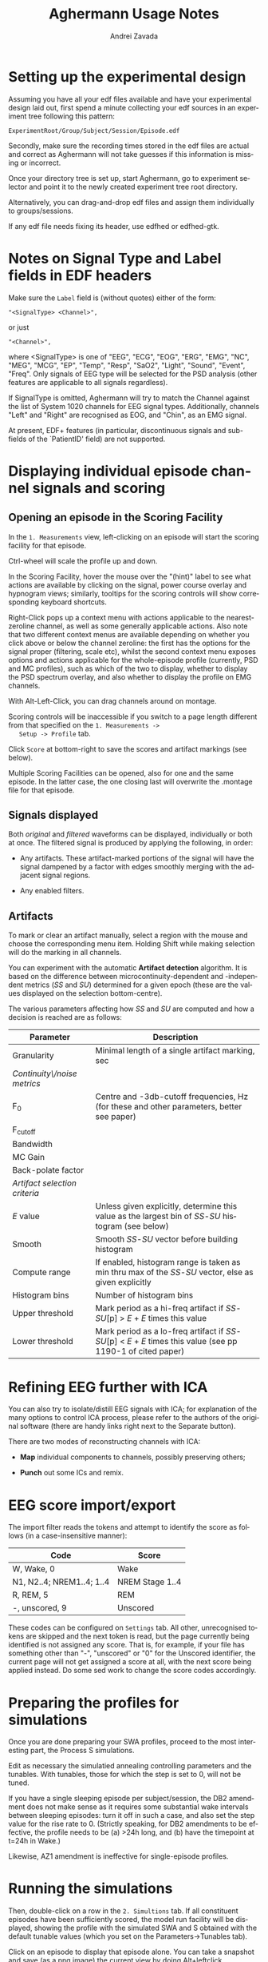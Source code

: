 #+TITLE: Aghermann Usage Notes
#+AUTHOR:    Andrei Zavada
#+EMAIL:     johnhommer@gmail.com
#+LANGUAGE:  en
#+OPTIONS: toc:nil num:nil LaTeX:t
#+LINK_UP:   
#+LINK_HOME: aghermann.html

* Setting up the experimental design

   Assuming you have all your edf files available and have your
   experimental design laid out, first spend a minute collecting your
   edf sources in an experiment tree following this pattern:

#+begin_example
     ExperimentRoot/Group/Subject/Session/Episode.edf
#+end_example

   Secondly, make sure the recording times stored in the edf files are
   actual and correct as Aghermann will not take guesses if this
   information is missing or incorrect.

   Once your directory tree is set up, start Aghermann, go to
   experiment selector and point it to the newly created experiment
   tree root directory.

   Alternatively, you can drag-and-drop edf files and assign them
   individually to groups/sessions.

   If any edf file needs fixing its header, use edfhed or edfhed-gtk.


* Notes on Signal Type and Label fields in EDF headers

   Make sure the =Label= field is (without quotes) either of
   the form:

#+begin_example
       "<SignalType> <Channel>",
#+end_example
     or just
#+begin_example
       "<Channel>",
#+end_example

   where <SignalType> is one of "EEG", "ECG", "EOG", "ERG", "EMG",
   "NC", "MEG", "MCG", "EP", "Temp", "Resp", "SaO2", "Light", "Sound",
   "Event", "Freq".  Only signals of EEG type will be selected for the
   PSD analysis (other features are applicable to all signals
   regardless).

   If SignalType is omitted, Aghermann will try to match the Channel
   against the list of System 1020 channels for EEG signal types.
   Additionally, channels "Left" and "Right" are recognised as EOG,
   and "Chin", as an EMG signal.

   At present, EDF+ features (in particular, discontinuous signals
   and sub-fields of the `PatientID' field) are not supported.


* Displaying individual episode channel signals and scoring

** Opening an episode in the Scoring Facility

   In the =1. Measurements= view, left-clicking on an episode will
   start the scoring facility for that episode.

   Ctrl-wheel will scale the profile up and down.

   In the Scoring Facility, hover the mouse over the "(hint)" label to
   see what actions are available by clicking on the signal, power
   course overlay and hypnogram views; similarly, tooltips for the
   scoring controls will show corresponding keyboard shortcuts.

   Right-Click pops up a context menu with actions applicable to the
   nearest-zeroline channel, as well as some generally applicable
   actions.  Also note that two different context menus are available
   depending on whether you click above or below the channel zeroline:
   the first has the options for the signal proper (filtering, scale
   etc), whilst the second context menu exposes options and actions
   applicable for the whole-episode profile (currently, PSD and MC
   profiles), such as which of the two to display, whether to display
   the PSD spectrum overlay, and also whether to display the
   profile on EMG channels.

   With Alt-Left-Click, you can drag channels around on montage.

   Scoring controls will be inaccessible if you switch to a page
   length different from that specified on the =1. Measurements ->
   Setup -> Profile= tab.

   Click =Score= at bottom-right to save the scores and artifact
   markings (see below).

   Multiple Scoring Facilities can be opened, also for one and the
   same episode.  In the latter case, the one closing last will
   overwrite the .montage file for that episode.

** Signals displayed

   Both /original/ and /filtered/ waveforms can be displayed,
   individually or both at once.  The filtered signal is produced by
   applying the following, in order:

   + Any artifacts.  These artifact-marked portions of the signal will
     have the signal dampened by a factor with edges smoothly merging
     with the adjacent signal regions.

   + Any enabled filters.

** Artifacts

   To mark or clear an artifact manually, select a region with the
   mouse and choose the corresponding menu item.  Holding Shift while
   making selection will do the marking in all channels.

   You can experiment with the automatic *Artifact detection*
   algorithm.  It is based on the difference between
   microcontinuity-dependent and -independent metrics (/SS/ and /SU/)
   determined for a given epoch (these are the values displayed on the
   selection bottom-centre).

   The various parameters affecting how /SS/ and /SU/ are computed and
   how a decision is reached are as follows:

   | Parameter                     | Description                                                                                                   |
   |-------------------------------+---------------------------------------------------------------------------------------------------------------|
   | Granularity                   | Minimal length of a single artifact marking, sec                                                              |
   | /Continuity\/noise metrics/   |                                                                                                               |
   | F_0                           | Centre and -3db-cutoff frequencies, Hz (for these and other parameters, better see paper)                     |
   | F_cutoff                      |                                                                                                               |
   | Bandwidth                     |                                                                                                               |
   | MC Gain                       |                                                                                                               |
   | Back-polate factor            |                                                                                                               |
   | /Artifact selection criteria/ |                                                                                                               |
   | /E/ value                     | Unless given explicitly, determine this value as the largest bin of /SS/-/SU/ histogram (see below)           |
   | Smooth                        | Smooth /SS/-/SU/ vector before building histogram                                                             |
   | Compute range                 | If enabled, histogram range is taken as min thru max of the /SS/-/SU/ vector, else as given explicitly        |
   | Histogram bins                | Number of histogram bins                                                                                      |
   | Upper threshold               | Mark period as a hi-freq artifact if /SS/-/SU/[p] > /E/ + /E/ times this value                                |
   | Lower threshold               | Mark period as a lo-freq artifact if /SS/-/SU/[p] < /E/ + /E/ times this value (see pp 1190-1 of cited paper) |


* Refining EEG further with ICA

  You can also try to isolate/distill EEG signals with ICA; for
  explanation of the many options to control ICA process, please
  refer to the authors of the original software (there are handy
  links right next to the Separate button).

  There are two modes of reconstructing channels with ICA:

  + *Map* individual components to channels, possibly preserving others;

  + *Punch* out some ICs and remix.


* EEG score import/export

  The import filter reads the tokens and attempt to identify the
  score as follows (in a case-insensitive manner):

 | Code                      | Score           |
 |---------------------------+-----------------|
 | W, Wake, 0                | Wake            |
 | N1, N2..4; NREM1..4; 1..4 | NREM Stage 1..4 |
 | R, REM, 5                 | REM             |
 | -, unscored, 9            | Unscored        |

  These codes can be configured on =Settings= tab.  All other,
  unrecognised tokens are skipped and the next token is read, but the
  page currently being identified is not assigned any score.  That
  is, for example, if your file has something other than "-",
  "unscored" or "0" for the Unscored identifier, the current page
  will not get assigned a score at all, with the next score being
  applied instead.  Do some sed work to change the score codes
  accordingly.


* Preparing the profiles for simulations

  Once you are done preparing your SWA profiles, proceed
  to the most interesting part, the Process S simulations.

  Edit as necessary the simulatied annealing controlling parameters
  and the tunables.  With tunables, those for which the step is set
  to 0, will not be tuned.

  If you have a single sleeping episode per subject/session, the DB2
  amendment does not make sense as it requires some substantial wake
  intervals between sleeping episodes: turn it off in such a case,
  and also set the step value for the rise rate to 0.  (Strictly
  speaking, for DB2 amendments to be effective, the profile needs to
  be (a) >24h long, and (b) have the timepoint at t=24h in Wake.)

  Likewise, AZ1 amendment is ineffective for single-episode profiles.


* Running the simulations

  Then, double-click on a row in the =2. Simultions= tab.  If all
  constituent episodes have been sufficiently scored, the model run
  facility will be displayed, showing the profile with the simulated
  SWA and S obtained with the default tunable values (which you set
  on the Parameters->Tunables tab).

  Click on an episode to display that episode alone.  You can take a
  snapshot and save (as a png image) the current view by doing
  Alt+leftclick.

  The unscored pages will be patched up per settings on the
  =2. Simulations -> Controlling Parameters= tab (i.e., they can be
  assigned a Wake score or the score of the previous page).

  Click =Run= to find the minimal cost function (sum of squared
  distances between original and simulated SWA) using simulated
  annealing (set/review controlling parameters on
  Parameters->Simulated Annealing tab).

  One especially useful and nifty feature is the live updating of the
  course of Process S in response to your modifying the parameter
  values.  Enabling Live update before starting the annealing will
  show the process of optimisation, but this will be slow.

  You can review the courses of S and either copy-paste the resulting
  tunable values for your stats, or return to the main window and
  click Export to save all obtained simulations to a tsv file.

  You can also run simulations in a batch.


